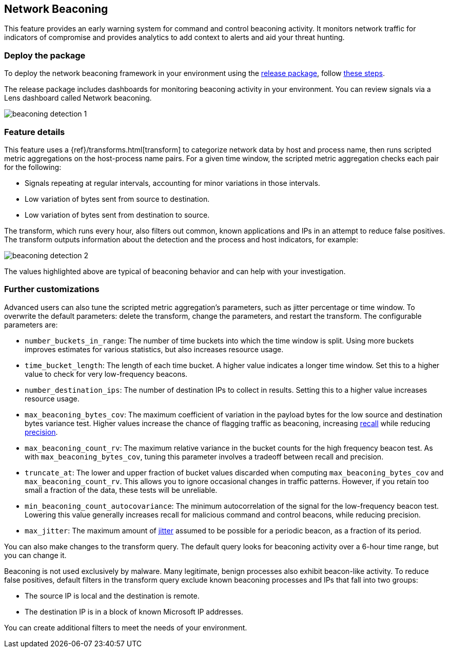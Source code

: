 [[network-beaconing-framework]]
== Network Beaconing

This feature provides an early warning system for command and control beaconing activity. It monitors network traffic for indicators of compromise and provides analytics to add context to alerts and aid your threat hunting.

[discrete]
=== Deploy the package

To deploy the network beaconing framework in your environment using the https://github.com/elastic/detection-rules/releases/tag/ML-Beaconing-20211216-1[release package], follow https://github.com/elastic/detection-rules/blob/main/docs/experimental-machine-learning/beaconing.md[these steps].

The release package includes dashboards for monitoring beaconing activity in your environment. You can review signals via a Lens dashboard called Network beaconing.

[role="screenshot"]
image::images/beaconing-detection-1.png[]

[discrete]
=== Feature details

This feature uses a {ref}/transforms.html[transform] to categorize network data by host and process name, then runs scripted metric aggregations on the host-process name pairs. For a given time window, the scripted metric aggregation checks each pair for the following:

* Signals repeating at regular intervals, accounting for minor variations in those intervals.
* Low variation of bytes sent from source to destination.
* Low variation of bytes sent from destination to source.

The transform, which runs every hour, also filters out common, known applications and IPs in an attempt to reduce false positives. The transform outputs information about the detection and the process and host indicators, for example:

[role="screenshot"]
image::images/beaconing-detection-2.png[]
The values highlighted above are typical of beaconing behavior and can help with your investigation.

[discrete]
=== Further customizations

Advanced users can also tune the scripted metric aggregation's parameters, such as jitter percentage or time window. To overwrite the default parameters: delete the transform, change the parameters, and restart the transform. The configurable parameters are:

* `number_buckets_in_range`: The number of time buckets into which the time window is split. Using more buckets improves estimates for various statistics, but also increases resource usage.
* `time_bucket_length`: The length of each time bucket. A higher value indicates a longer time window. Set this to a higher value to check for very low-frequency beacons.
* `number_destination_ips`: The number of destination IPs to collect in results. Setting this to a higher value increases resource usage.
* `max_beaconing_bytes_cov`: The maximum coefficient of variation in the payload bytes for the low source and destination bytes variance test. Higher values increase the chance of flagging traffic as beaconing, increasing https://en.wikipedia.org/wiki/Precision_and_recall[recall] while reducing https://en.wikipedia.org/wiki/Precision_and_recall[precision].
* `max_beaconing_count_rv`: The maximum relative variance in the bucket counts for the high frequency beacon test. As with `max_beaconing_bytes_cov`, tuning this parameter involves a tradeoff between recall and precision.
* `truncate_at`: The lower and upper fraction of bucket values discarded when computing `max_beaconing_bytes_cov` and `max_beaconing_count_rv`. This allows you to ignore occasional changes in traffic patterns. However, if you retain too small a fraction of the data, these tests will be unreliable.
* `min_beaconing_count_autocovariance`: The minimum autocorrelation of the signal for the low-frequency beacon test. Lowering this value generally increases recall for malicious command and control beacons, while reducing precision.
* `max_jitter`: The maximum amount of https://en.wikipedia.org/wiki/Jitter[jitter] assumed to be possible for a periodic beacon, as a fraction of its period.

You can also make changes to the transform query. The default query looks for beaconing activity over a 6-hour time range, but you can change it.

Beaconing is not used exclusively by malware. Many legitimate, benign processes also exhibit beacon-like activity. To reduce false positives, default filters in the transform query exclude known beaconing processes and IPs that fall into two groups:

* The source IP is local and the destination is remote.
* The destination IP is in a block of known Microsoft IP addresses.

You can create additional filters to meet the needs of your environment.
